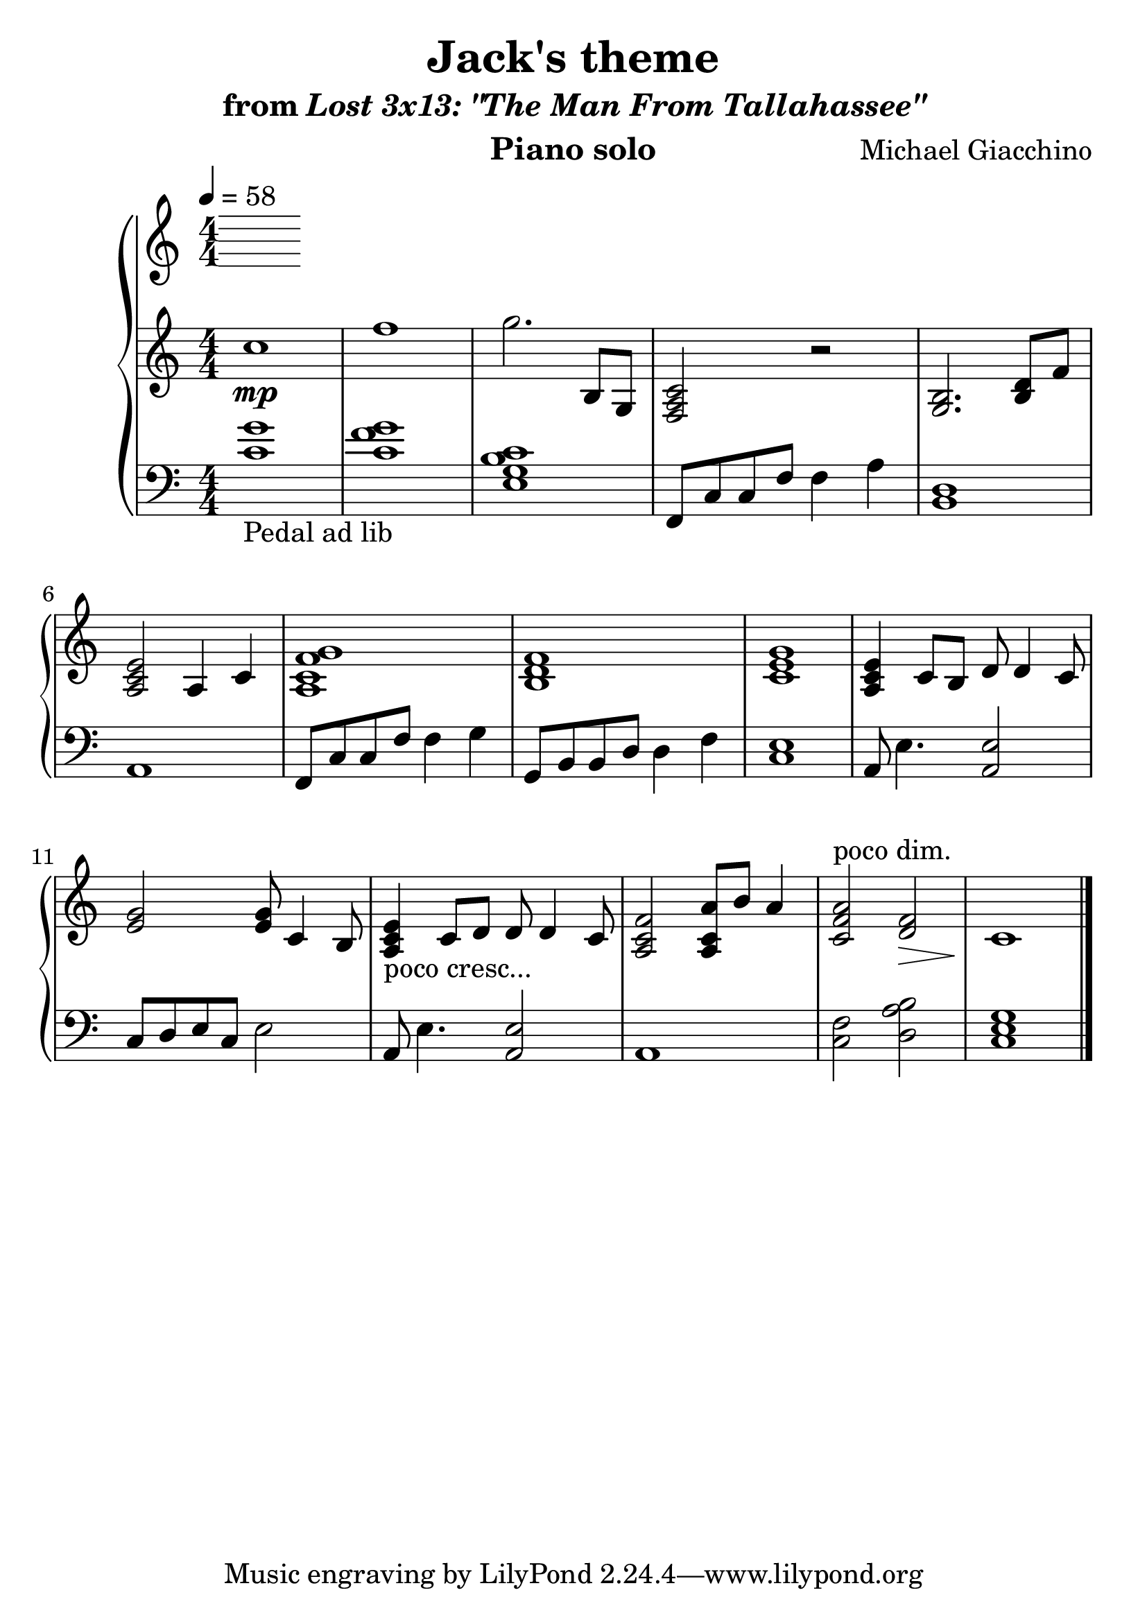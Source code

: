 \version "2.12.2"

\header {
  title = "Jack's theme"
  subtitle = \markup { "from" \italic "Lost 3x13: \"The Man From Tallahassee\"" }
  composer = "Michael Giacchino"
  instrument = "Piano solo"
}

#(set-global-staff-size 26)

\score {
  \new PianoStaff <<
    \tempo 4 = 58
    \new Staff {
      \clef treble
      \key c \major
      \numericTimeSignature
      \time 4/4
      \relative c' {
        c'1\mp
        f1
        g2. b,,8 g
        <f a c>2 r
        <g b>2. <b d>8 f'8
        <a, c e>2 a4 c
        <a c f g>1
        <b d f>1
        <c e g>1
        <a c e>4 c8 b d d4 c8
        <e g>2 <e g>8 c4 b8
        <a c e>4-"poco cresc..." c8 d d d4 c8
        <a c f>2 <a c a'>8 b' a4
        <c, f a>2^"poco dim." <f d>\>
        c1\!
        \bar "|."
      }
    }
    \new Staff {
      \clef bass
      \key c \major
      \numericTimeSignature
      \time 4/4
      \relative c {
        <c' g'>1-"Pedal ad lib"
        <c f g>1
        <e, g b c>1
        f,8 c' c f f4 a
        <b, d>1
        a1
        f8 c' c f f4 g
        g,8 b b d d4 f
        <c e>1
        a8 e'4. <a, e'>2
        c8 d e c e2
        a,8 e'4. <a, e'>2
        a1
        <c f>2 <d a' b>
        <c e g>1
        \bar "|."
      }
    }
  >>
  \midi { }
  \layout { }
}
